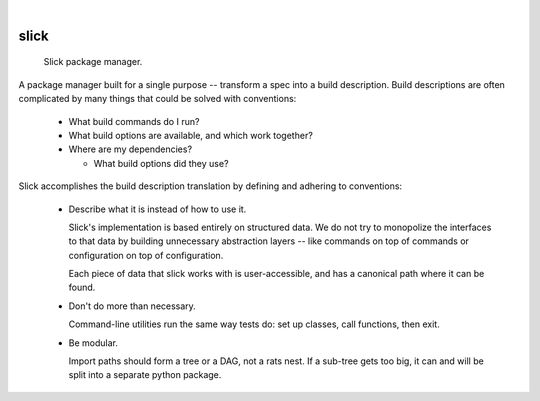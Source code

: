 .. These are examples of badges you might want to add to your README:
   please update the URLs accordingly

    .. image:: https://api.cirrus-ci.com/github/<USER>/slick.svg?branch=main
        :alt: Built Status
        :target: https://cirrus-ci.com/github/<USER>/slick
    .. image:: https://readthedocs.org/projects/slick/badge/?version=latest
        :alt: ReadTheDocs
        :target: https://slick.readthedocs.io/en/stable/
    .. image:: https://img.shields.io/coveralls/github/<USER>/slick/main.svg
        :alt: Coveralls
        :target: https://coveralls.io/r/<USER>/slick
    .. image:: https://img.shields.io/pypi/v/slick.svg
        :alt: PyPI-Server
        :target: https://pypi.org/project/slick/
    .. image:: https://img.shields.io/conda/vn/conda-forge/slick.svg
        :alt: Conda-Forge
        :target: https://anaconda.org/conda-forge/slick
    .. image:: https://pepy.tech/badge/slick/month
        :alt: Monthly Downloads
        :target: https://pepy.tech/project/slick
    .. image:: https://img.shields.io/twitter/url/http/shields.io.svg?style=social&label=Twitter
        :alt: Twitter
        :target: https://twitter.com/slick

.. image:: https://img.shields.io/badge/-PyScaffold-005CA0?logo=pyscaffold
    :alt: Project generated with PyScaffold
    :target: https://pyscaffold.org/

|

=====
slick
=====


  Slick package manager.

A package manager built for a single purpose -- transform a spec into a
build description.  Build descriptions are often complicated by many
things that could be solved with conventions:

  * What build commands do I run?

  * What build options are available, and which work together?

  * Where are my dependencies?

    - What build options did they use?

Slick accomplishes the build description translation by defining
and adhering to conventions:

  - Describe what it is instead of how to use it.

    Slick's implementation is based entirely on structured data.
    We do not try to monopolize the interfaces to that data by
    building unnecessary abstraction layers -- like commands on top
    of commands or configuration on top of configuration.

    Each piece of data that slick works with is user-accessible,
    and has a canonical path where it can be found.

  - Don't do more than necessary.

    Command-line utilities run the same way tests do:
    set up classes, call functions, then exit.

  - Be modular.

    Import paths should form a tree or a DAG, not a rats nest.
    If a sub-tree gets too big, it can and will be split into
    a separate python package.

